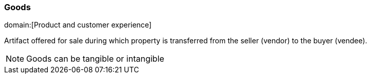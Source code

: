 === Goods
domain:[Product and customer experience]

Artifact offered for sale during which property is transferred from the seller (vendor) to the buyer (vendee).

NOTE: Goods can be tangible or intangible